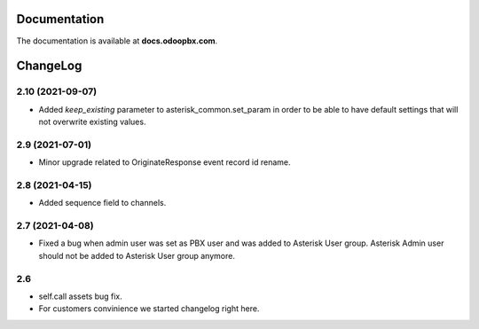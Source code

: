 Documentation
=============
The documentation is available at **docs.odoopbx.com**.

ChangeLog
=========
2.10 (2021-09-07)
#################

* Added *keep_existing* parameter to asterisk_common.set_param in order to be able to have default settings
  that will not overwrite existing values.

2.9 (2021-07-01)
################

* Minor upgrade related to OriginateResponse event record id rename.


2.8 (2021-04-15)
################

* Added sequence field to channels.

2.7 (2021-04-08)
################

* Fixed a bug when admin user was set as PBX user and was added to Asterisk User group. 
  Asterisk Admin user should not be added to Asterisk User group anymore.

2.6
####

* self.call assets bug fix.
* For customers convinience we started changelog right here.